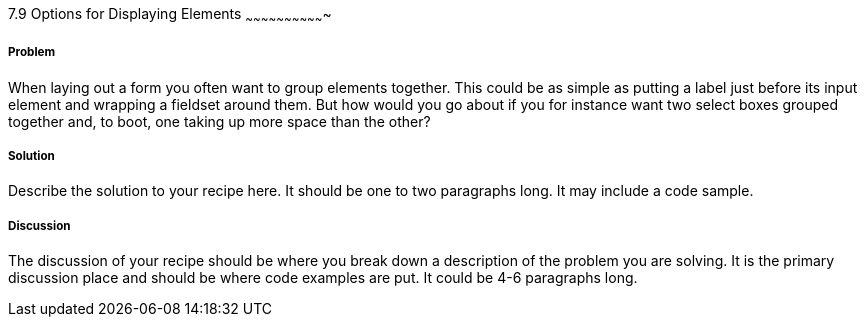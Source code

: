 ////

Author: Mattias Kihlstrom <mattias@kihlstrom.com>

////

7.9 Options for Displaying Elements
~~~~~~~~~~~~~~~~~~~~~~~~~~~~~~~


Problem
+++++++
When laying out a form you often want to group elements together. This could be as simple as putting a label just before its input element and wrapping a fieldset around them. But how would you go about if you for instance want two select boxes grouped together and, to boot, one taking up more space than the other?

Solution
++++++++
Describe the solution to your recipe here.  It should be one to two paragraphs long.  It may include a code sample.

Discussion
++++++++++
The discussion of your recipe should be where you break down a description of the problem you are solving.  It is the primary discussion place and should be where code examples are put.  It could be 4-6 paragraphs long.